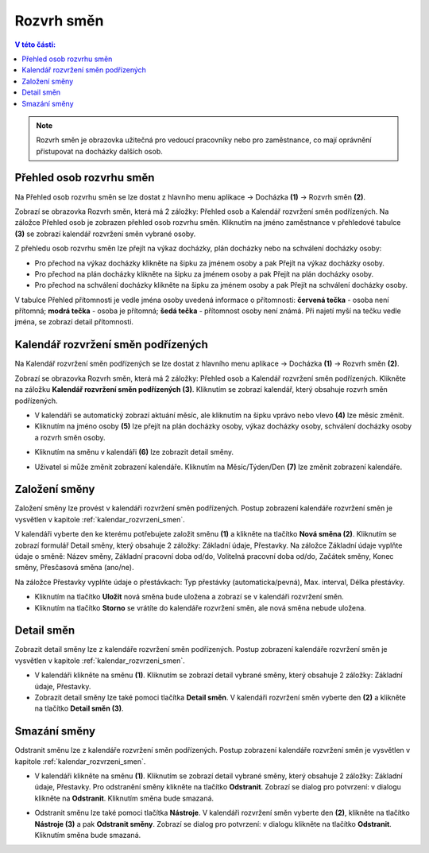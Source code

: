 
Rozvrh směn
===============

.. contents:: V této části:
  :local:
  :depth: 2

.. note:: Rozvrh směn je obrazovka užitečná pro vedoucí pracovníky nebo pro zaměstnance, co mají oprávnění přistupovat na docházky dalších osob.

Přehled osob rozvrhu směn
^^^^^^^^^^^^^^^^^^^^^^^^^^^^^^

.. image:: /Img/RozvrhSmen1.PNG

Na Přehled osob rozvrhu směn se lze dostat z hlavního menu aplikace -> Docházka **(1)** -> Rozvrh směn **(2)**.

.. image:: /Img/OsobyRozvrhuSmen1.PNG

Zobrazí se obrazovka Rozvrh směn, která má 2 záložky: Přehled osob a Kalendář rozvržení směn podřízených. Na záložce Přehled osob je zobrazen přehled osob rozvrhu směn.
Kliknutím na jméno zaměstnance v přehledové tabulce **(3)** se zobrazí kalendář rozvržení směn vybrané osoby.

.. image:: /Img/OsobyRozvrhuSmen2.PNG

Z přehledu osob rozvrhu směn lze přejít na výkaz docházky, plán docházky nebo na schválení docházky osoby:

- Pro přechod na výkaz docházky klikněte na šipku za jménem osoby a pak Přejít na výkaz docházky osoby.
- Pro přechod na plán docházky klikněte na šipku za jménem osoby a pak Přejít na plán docházky osoby.
- Pro přechod na schválení docházky klikněte na šipku za jménem osoby a pak Přejít na schválení docházky osoby.

V tabulce Přehled přítomnosti je vedle jména osoby uvedená informace o přítomnosti: **červená tečka** - osoba není přítomná; **modrá tečka** - osoba je přítomná; **šedá tečka** - přítomnost osoby není známá. Při najetí myší na tečku vedle jména, se zobrazí detail přítomnosti.

.. image:: /Img/OsobyRozvrhuSmen3.PNG

.. _kalendar_rozvrzeni_smen:
Kalendář rozvržení směn podřízených
^^^^^^^^^^^^^^^^^^^^^^^^^^^^^^^^^^^^^^^
Na Kalendář rozvržení směn podřízených se lze dostat z hlavního menu aplikace -> Docházka **(1)** -> Rozvrh směn **(2)**.

.. image:: /Img/RozvrhSmen1.PNG

Zobrazí se obrazovka Rozvrh směn, která má 2 záložky: Přehled osob a Kalendář rozvržení směn podřízených. Klikněte na záložku **Kalendář rozvržení směn podřízených (3)**. Kliknutím se zobrazí kalendář, který obsahuje rozvrh směn podřízených.

.. image:: /Img/KalendarSmen1.PNG

- V kalendáři se automatický zobrazí aktuání měsíc, ale kliknutím na šipku vprávo nebo vlevo **(4)** lze měsíc změnit.
- Kliknutím na jméno osoby **(5)** lze přejít na plán docházky osoby, výkaz docházky osoby, schválení docházky osoby a rozvrh směn osoby.

.. image:: /Img/DetailOsobyRozvrh1.PNG

- Kliknutím na směnu v kalendáři **(6)** lze zobrazit detail směny.

.. image:: /Img/RozvrhDetailSmeny1.PNG

- Uživatel si může změnit zobrazení kalendáře. Kliknutím na Měsíc/Týden/Den **(7)** lze změnit zobrazení kalendáře.

Založení směny
^^^^^^^^^^^^^^^^^^^^^^^
Založení směny lze provést v kalendáři rozvržení směn podřízených. Postup zobrazení kalendáře rozvržení směn je vysvětlen v kapitole :ref:`kalendar_rozvrzeni_smen`.

.. image:: /Img/KalendarSmen2.PNG

V kalendáři vyberte den ke kterému potřebujete založit směnu **(1)** a klikněte na tlačítko **Nová směna (2)**. Kliknutím se zobrazí formulář Detail směny, který obsahuje 2 záložky: Základní údaje, Přestavky. Na záložce Základní údaje vyplňte údaje o směně: Název směny, Základní pracovní doba od/do, Volitelná pracovní doba od/do, Začátek směny, Konec směny, Přesčasová směna (ano/ne).

.. image:: /Img/RozvrhDetailSmeny2.PNG

Na záložce Přestavky vyplňte údaje o přestávkach: Typ přestávky (automaticka/pevná), Max. interval, Délka přestávky.

.. image:: /Img/RozvrhDetailSmeny3.PNG

- Kliknutím na tlačítko **Uložit** nová směna bude uložena a zobrazí se v kalendáři rozvržení směn.
- Kliknutím na tlačítko **Storno** se vrátíte do kalendáře rozvržení směn, ale nová směna nebude uložena.

Detail směn
^^^^^^^^^^^^^^^^^^^^^^^
Zobrazit detail směny lze z kalendáře rozvržení směn podřízených. Postup zobrazení kalendáře rozvržení směn je vysvětlen v kapitole :ref:`kalendar_rozvrzeni_smen`.

.. image:: /Img/KalendarSmen3.PNG

- V kalendáři klikněte na směnu **(1)**. Kliknutím se zobrazí detail vybrané směny, který obsahuje 2 záložky: Základní údaje, Přestavky.
- Zobrazit detail směny lze také pomoci tlačítka **Detail směn**. V kalendáři rozvržení směn vyberte den **(2)** a klikněte na tlačítko **Detail směn (3)**.

.. image:: /Img/RozvrhDetailSmeny1.PNG

Smazání směny
^^^^^^^^^^^^^^^^^^^^^^^
Odstranit směnu lze z kalendáře rozvržení směn podřízených. Postup zobrazení kalendáře rozvržení směn je vysvětlen v kapitole :ref:`kalendar_rozvrzeni_smen`.

.. image:: /Img/KalendarSmen4.PNG

- V kalendáři klikněte na směnu **(1)**. Kliknutím se zobrazí detail vybrané směny, který obsahuje 2 záložky: Základní údaje, Přestavky. Pro odstranění směny klikněte na tlačítko **Odstranit**. Zobrazí se dialog pro potvrzení: v dialogu klikněte na **Odstranit**. Kliknutím směna bude smazaná. 

.. image:: /Img/RozvrhDetailSmeny1.PNG

- Odstranit směnu lze také pomoci tlačítka **Nástroje**. V kalendáři rozvržení směn vyberte den **(2)**, klikněte na tlačítko **Nástroje (3)** a pak **Odstranit směny**. Zobrazí se dialog pro potvrzení: v dialogu klikněte na tlačítko **Odstranit**. Kliknutím směna bude smazaná.

.. image:: /Img/NastrojeSmeny1.PNG
